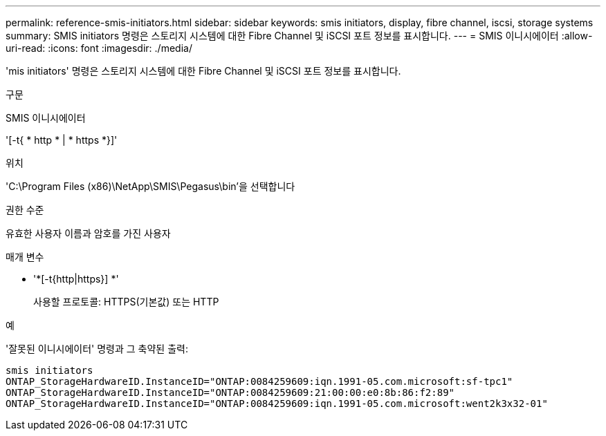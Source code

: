 ---
permalink: reference-smis-initiators.html 
sidebar: sidebar 
keywords: smis initiators, display, fibre channel, iscsi, storage systems 
summary: SMIS initiators 명령은 스토리지 시스템에 대한 Fibre Channel 및 iSCSI 포트 정보를 표시합니다. 
---
= SMIS 이니시에이터
:allow-uri-read: 
:icons: font
:imagesdir: ./media/


[role="lead"]
'mis initiators' 명령은 스토리지 시스템에 대한 Fibre Channel 및 iSCSI 포트 정보를 표시합니다.

.구문
SMIS 이니시에이터

'[-t{ * http * | * https *}]'

.위치
'C:\Program Files (x86)\NetApp\SMIS\Pegasus\bin'을 선택합니다

.권한 수준
유효한 사용자 이름과 암호를 가진 사용자

.매개 변수
* '*[-t{http|https}] *'
+
사용할 프로토콜: HTTPS(기본값) 또는 HTTP



.예
'잘못된 이니시에이터' 명령과 그 축약된 출력:

[listing]
----
smis initiators
ONTAP_StorageHardwareID.InstanceID="ONTAP:0084259609:iqn.1991-05.com.microsoft:sf-tpc1"
ONTAP_StorageHardwareID.InstanceID="ONTAP:0084259609:21:00:00:e0:8b:86:f2:89"
ONTAP_StorageHardwareID.InstanceID="ONTAP:0084259609:iqn.1991-05.com.microsoft:went2k3x32-01"
----